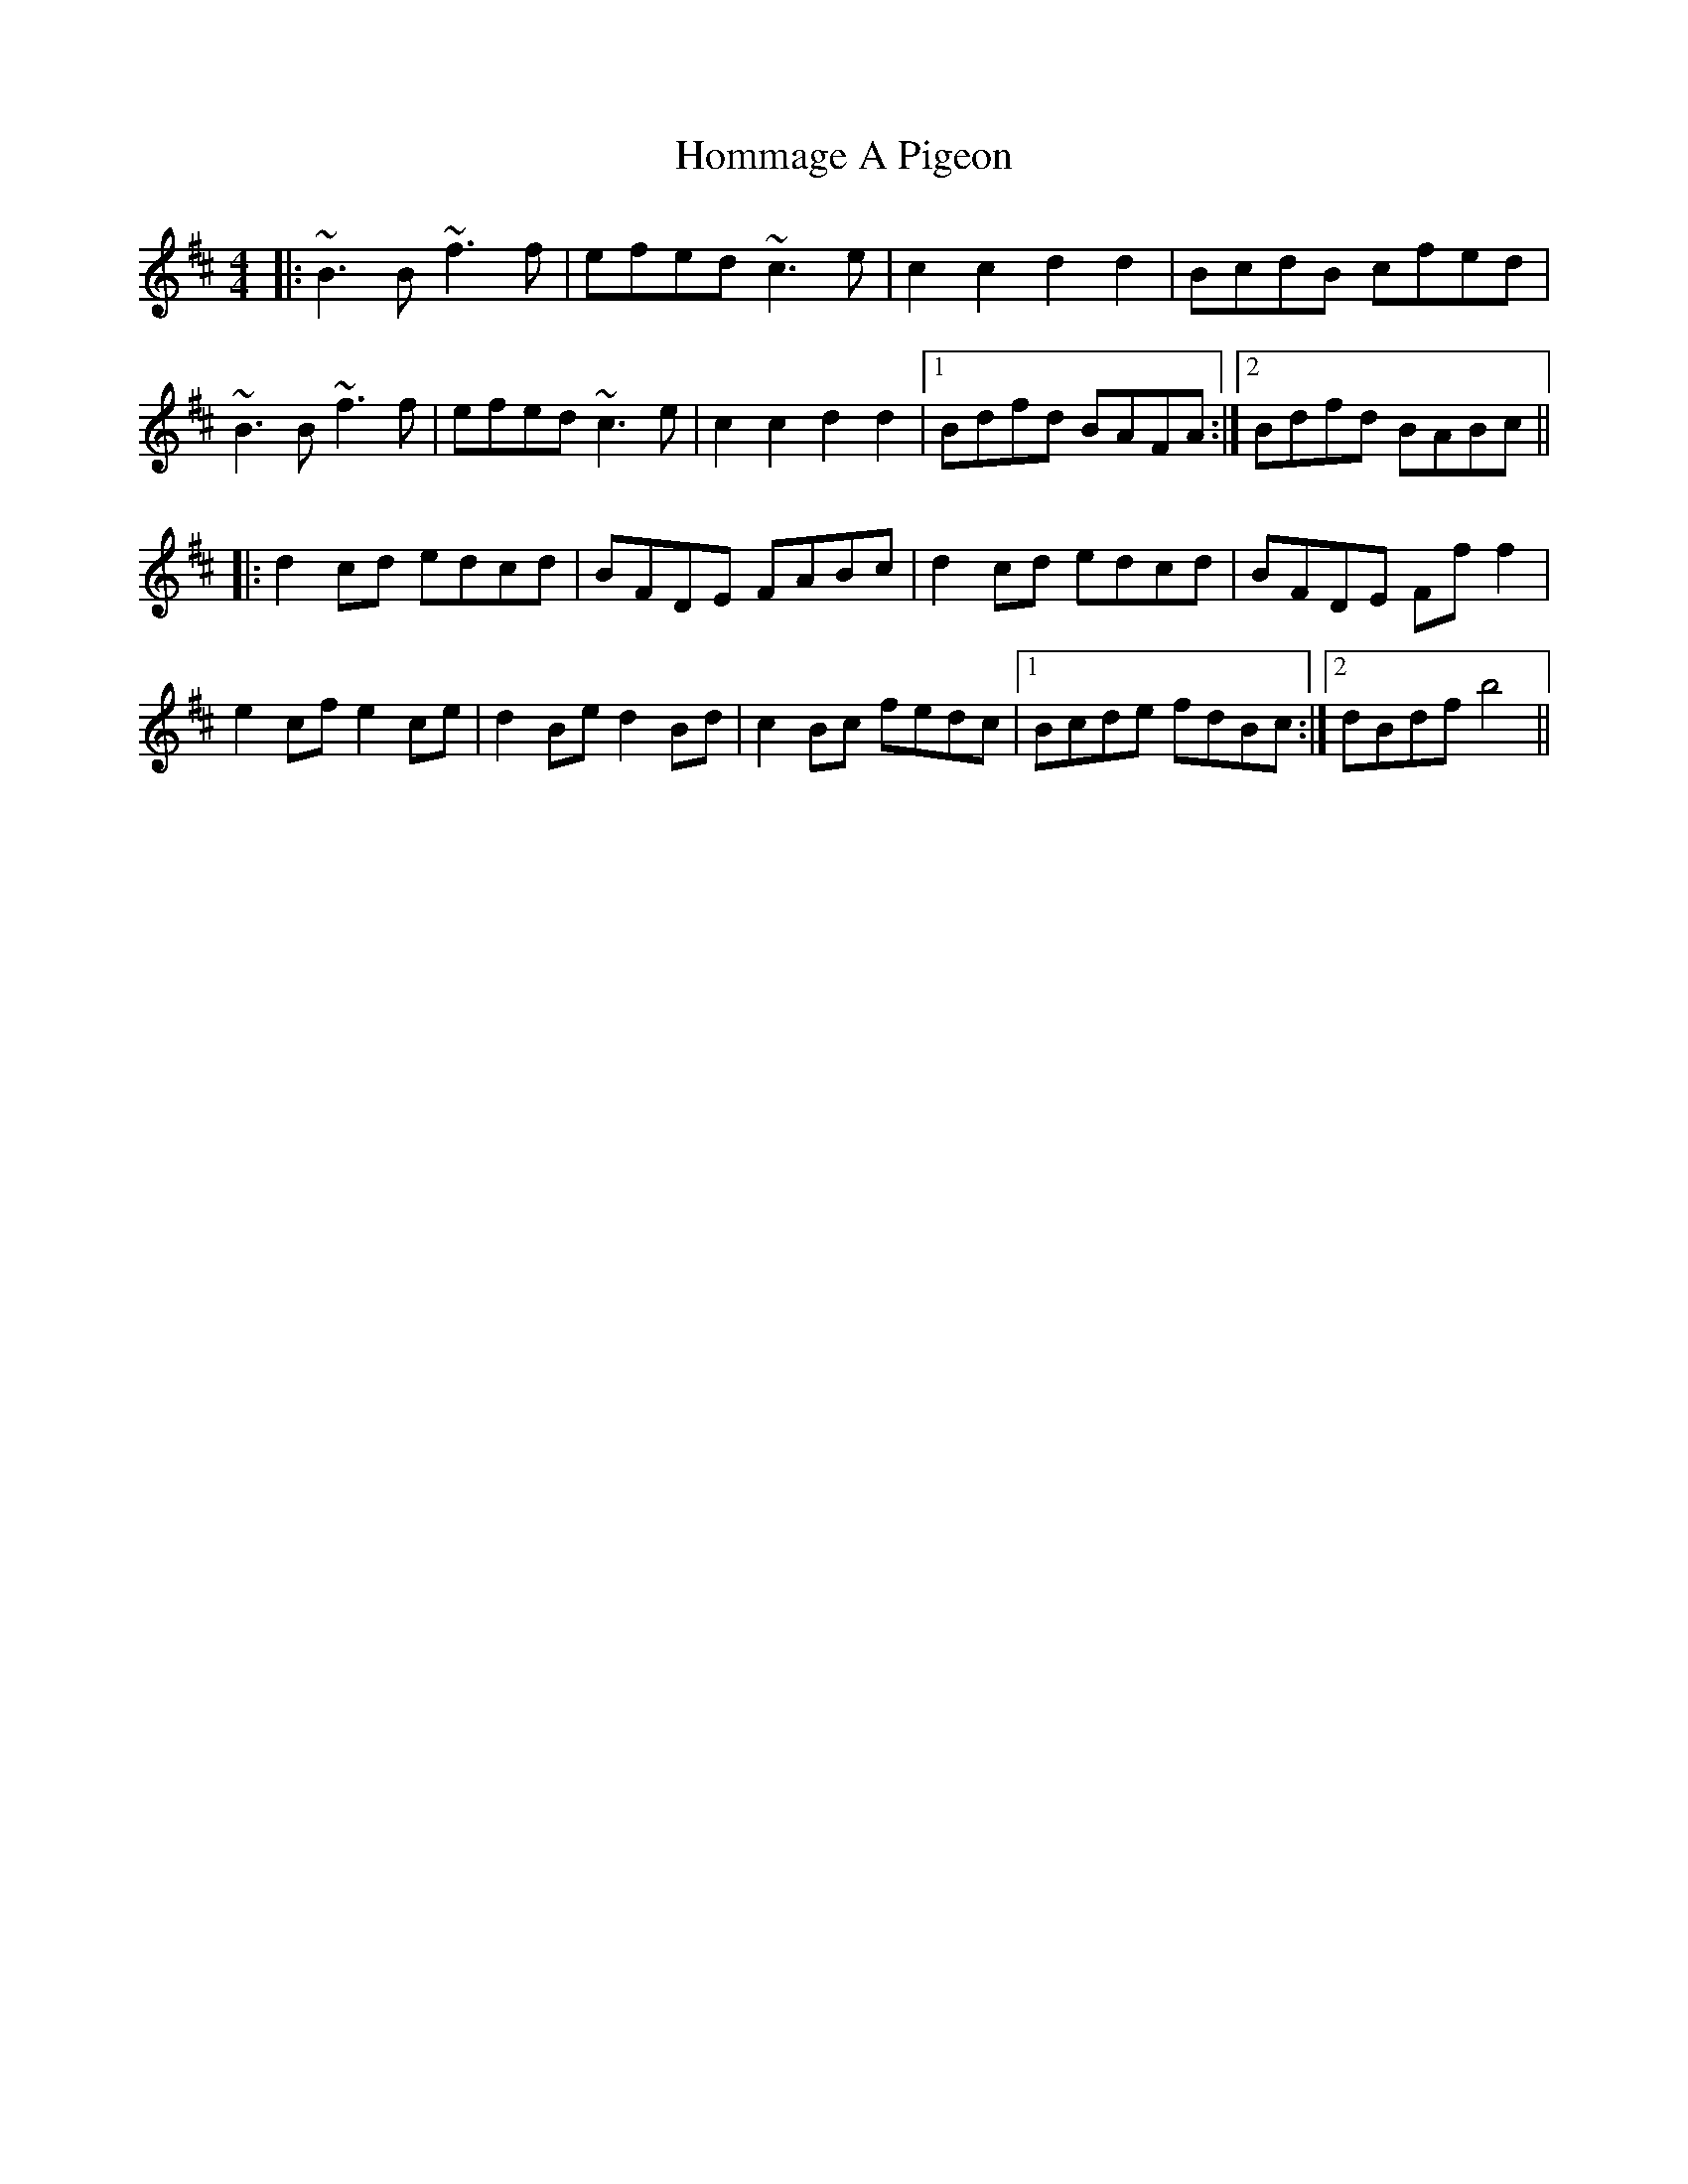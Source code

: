 X: 17763
T: Hommage A Pigeon
R: reel
M: 4/4
K: Bminor
|:~B3B ~f3f|efed ~c3e|c2c2 d2d2|BcdB cfed|
~B3B ~f3f|efed ~c3e|c2c2 d2d2|1 Bdfd BAFA:|2 Bdfd BABc||
|:d2cd edcd|BFDE FABc|d2cd edcd|BFDE Fff2|
e2cf e2ce|d2Be d2Bd|c2Bc fedc|1 Bcde fdBc:|2 dBdf b4||

